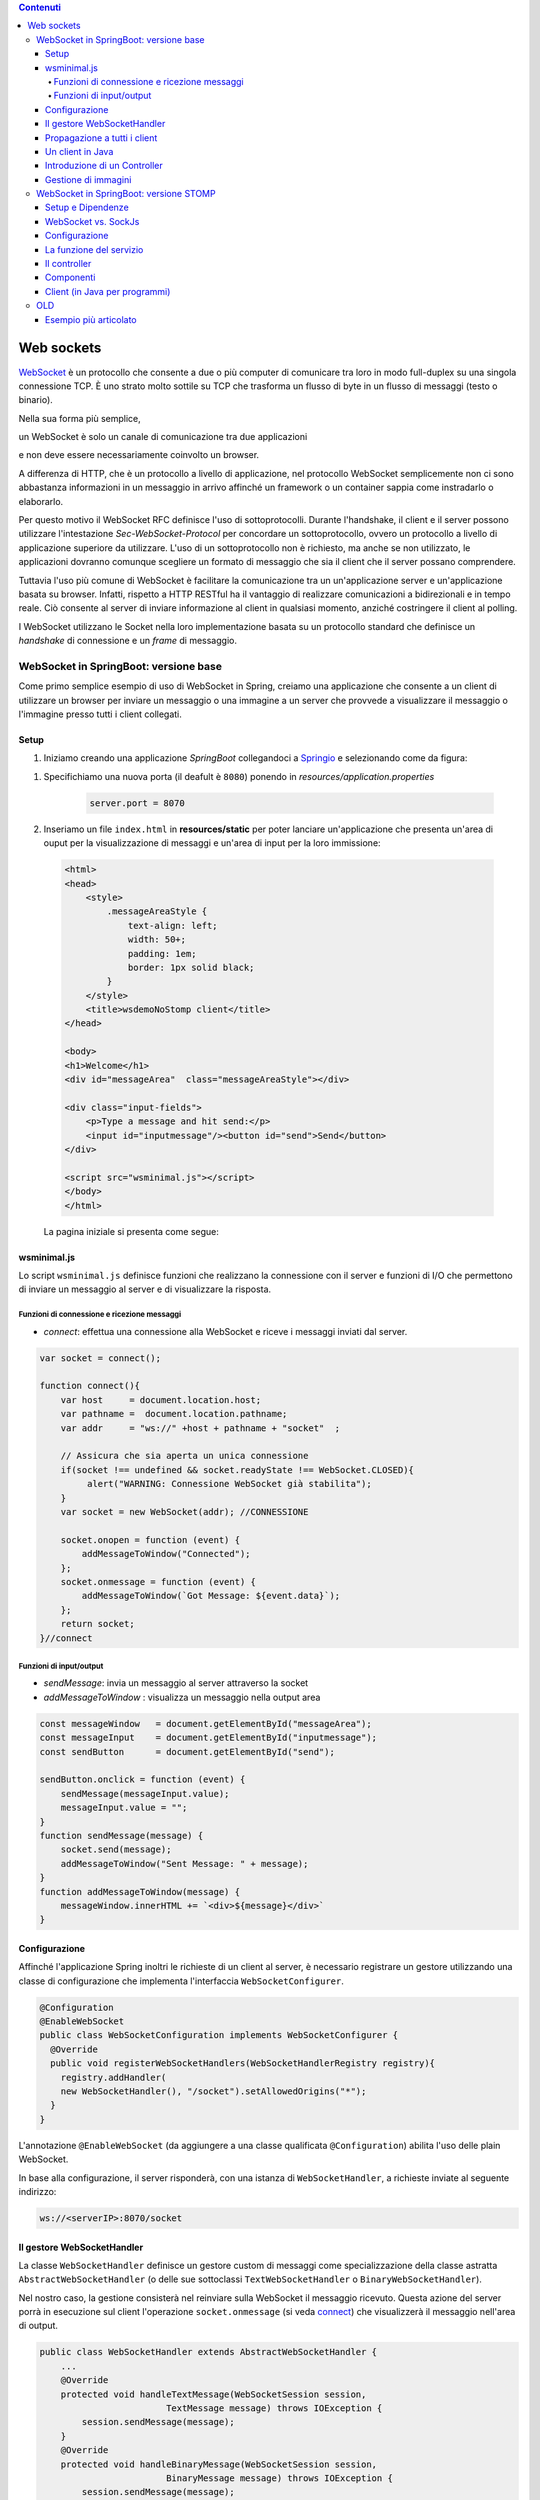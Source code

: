 .. contents:: Contenuti
   :depth: 5
.. role:: red
.. role:: blue 
.. role:: remark 

.. _WebSocket: https://it.wikipedia.org/wiki/WebSocket
.. _Springio: https://start.spring.io/
.. _SockJs: https://openbase.com/js/sockjs/documentation#what-is-sockjs
 
.. _`WebSockets`:

======================================
Web sockets
======================================
WebSocket_ è un protocollo che consente a due o più computer di comunicare tra loro  
in modo full-duplex su una singola connessione TCP.
È uno strato molto sottile su TCP che trasforma un flusso di byte in un flusso di messaggi 
(testo o binario).

Nella sua forma più semplice, 

:remark:`un WebSocket è solo un canale di comunicazione tra due applicazioni` 

e non deve essere necessariamente coinvolto un browser.

A differenza di HTTP, che è un protocollo a livello di applicazione, nel protocollo WebSocket 
semplicemente non ci sono abbastanza informazioni in un messaggio in arrivo affinché 
un framework o un container sappia come instradarlo o elaborarlo.

Per questo motivo il WebSocket RFC definisce l'uso di sottoprotocolli. 
Durante l'handshake, il client e il server possono utilizzare l'intestazione 
*Sec-WebSocket-Protocol* per :blue:`concordare un sottoprotocollo`, ovvero un protocollo 
a livello di applicazione superiore da utilizzare. 
L'uso di un sottoprotocollo non è richiesto, ma anche se non utilizzato, le applicazioni 
dovranno comunque scegliere un formato di messaggio che sia il client che il server 
possano comprendere. 


Tuttavia l'uso più comune di WebSocket è facilitare la comunicazione tra un un'applicazione
server e un'applicazione basata su browser.
Infatti, rispetto a HTTP RESTful ha il vantaggio di realizzare comunicazioni  a 
bidirezionali e in tempo reale. Ciò consente al server di inviare informazione al client 
in qualsiasi momento, anziché costringere il client al polling.

I WebSocket utilizzano le Socket nella loro implementazione basata su un protocollo standard
che definisce un *handshake* di connessione e un *frame* di messaggio.

------------------------------------------------------
WebSocket in SpringBoot: versione base
------------------------------------------------------

.. https://www.dariawan.com/tutorials/spring/spring-boot-websocket-basic-example/

Come primo semplice esempio di uso di WebSocket in Spring, creiamo una applicazione che consente
a un client di utilizzare un browser per inviare un messaggio o una immagine a un server 
che provvede a visualizzare il messaggio o l'immagine presso tutti i client collegati.

.. _SetupNoStomp:

+++++++++++++++++++++++++++++++++++++++++++++++
Setup
+++++++++++++++++++++++++++++++++++++++++++++++

#. Iniziamo creando una applicazione *SpringBoot* collegandoci a Springio_ e selezionando 
   come da figura:

.. image:: ./_static/img/springioBase.PNG
     :align: center
     :width: 80%

#. Specifichiamo una nuova porta (il deafult è ``8080``) ponendo in *resources/application.properties*

    .. code:: Java

       server.port = 8070

#. Inseriamo un file ``index.html`` in **resources/static** per poter lanciare un'applicazione che 
   presenta un'area  di ouput per la visualizzazione di messaggi e un'area di input per la loro 
   immissione:


.. _indexNoImagesNoStomp:

    .. code:: html

        <html>
        <head>
            <style>
                .messageAreaStyle {
                    text-align: left;
                    width: 50+;
                    padding: 1em;
                    border: 1px solid black;
                }
            </style>
            <title>wsdemoNoStomp client</title>
        </head>

        <body>
        <h1>Welcome</h1>
        <div id="messageArea"  class="messageAreaStyle"></div>

        <div class="input-fields">
            <p>Type a message and hit send:</p>
            <input id="inputmessage"/><button id="send">Send</button>
        </div>

        <script src="wsminimal.js"></script>
        </body>
        </html>

    La pagina iniziale si presenta come segue:

.. image:: ./_static/img/pageMinimal.PNG
    :align: center
    :width: 60%

    

+++++++++++++++++++++++++++++++++++++++++++++++
wsminimal.js
+++++++++++++++++++++++++++++++++++++++++++++++

.. _wsminimal:

Lo script  ``wsminimal.js`` definisce funzioni che realizzano la connessione con il server
e funzioni di I/O che permettono di inviare un messaggio al server e di visualizzare la risposta.
 
 
%%%%%%%%%%%%%%%%%%%%%%%%%%%%%%%%%%%%%%%%%%%%%%%%%%%
Funzioni di connessione e ricezione messaggi
%%%%%%%%%%%%%%%%%%%%%%%%%%%%%%%%%%%%%%%%%%%%%%%%%%%

- *connect*: effettua una connessione alla WebSocket e riceve i messaggi inviati dal server.

.. _connect:

.. code:: js

    var socket = connect();

    function connect(){
        var host     = document.location.host;
        var pathname =  document.location.pathname;
        var addr     = "ws://" +host + pathname + "socket"  ;

        // Assicura che sia aperta un unica connessione
        if(socket !== undefined && socket.readyState !== WebSocket.CLOSED){
             alert("WARNING: Connessione WebSocket già stabilita");
        }
        var socket = new WebSocket(addr); //CONNESSIONE

        socket.onopen = function (event) {
            addMessageToWindow("Connected");
        };
        socket.onmessage = function (event) {
            addMessageToWindow(`Got Message: ${event.data}`);
        };
        return socket;
    }//connect


%%%%%%%%%%%%%%%%%%%%%%%%%%%%%%%%%%%%%%%%%%%
Funzioni di input/output
%%%%%%%%%%%%%%%%%%%%%%%%%%%%%%%%%%%%%%%%%%%

- *sendMessage*: invia un messaggio al server attraverso la socket 
- *addMessageToWindow* : visualizza un messaggio nella output area 


.. code:: js

    const messageWindow   = document.getElementById("messageArea");
    const messageInput    = document.getElementById("inputmessage");
    const sendButton      = document.getElementById("send");

    sendButton.onclick = function (event) {
        sendMessage(messageInput.value);
        messageInput.value = "";
    }
    function sendMessage(message) {
        socket.send(message);
        addMessageToWindow("Sent Message: " + message);
    }
    function addMessageToWindow(message) {
        messageWindow.innerHTML += `<div>${message}</div>`
    }

+++++++++++++++++++++++++++++++++++++++++++++++
Configurazione
+++++++++++++++++++++++++++++++++++++++++++++++

Affinché l'applicazione Spring inoltri le richieste di un client al server, 
è necessario registrare un gestore utilizzando una classe di configurazione 
che implementa l'interfaccia ``WebSocketConfigurer``.

.. code:: java

    @Configuration
    @EnableWebSocket
    public class WebSocketConfiguration implements WebSocketConfigurer {
      @Override
      public void registerWebSocketHandlers(WebSocketHandlerRegistry registry){
        registry.addHandler(
        new WebSocketHandler(), "/socket").setAllowedOrigins("*");
      }
    }

L'annotazione ``@EnableWebSocket`` (da aggiungere a una classe qualificata ``@Configuration``)  
abilita l'uso delle plain WebSocket. 

In base alla configurazione, il server risponderà, con una istanza di ``WebSocketHandler``, 
a richieste inviate al seguente indirizzo:

.. code:: java

    ws://<serverIP>:8070/socket

+++++++++++++++++++++++++++++++++++++++++++++++
Il gestore WebSocketHandler
+++++++++++++++++++++++++++++++++++++++++++++++

La classe  ``WebSocketHandler`` definisce un gestore custom di messaggi come specializzazione della classe astratta
``AbstractWebSocketHandler`` (o delle sue sottoclassi ``TextWebSocketHandler`` o ``BinaryWebSocketHandler``).    

Nel nostro caso, la gestione consisterà nel reinviare sulla WebSocket il messaggio ricevuto.
Questa azione del server porrà in esecuzione sul client  l'operazione ``socket.onmessage`` 
(si veda `connect`_) che visualizzerà il messaggio nell'area di output.

.. code:: java

    public class WebSocketHandler extends AbstractWebSocketHandler {
        ...
        @Override
        protected void handleTextMessage(WebSocketSession session, 
                            TextMessage message) throws IOException {
            session.sendMessage(message);
        }
        @Override
        protected void handleBinaryMessage(WebSocketSession session, 
                            BinaryMessage message) throws IOException {
            session.sendMessage(message);
        }
    }

+++++++++++++++++++++++++++++++++++++++++++++++
Propagazione a tutti i client
+++++++++++++++++++++++++++++++++++++++++++++++

Per propagare un messaggio a tutti i client connessi attraverso la WebSocket, basta tenere traccia
delle sessioni.

.. code:: java

    public class WebSocketHandler extends AbstractWebSocketHandler {
    private final List<WebSocketSession> sessions=
                            new CopyOnWriteArrayList<>();

    @Override
    public void afterConnectionEstablished(
                WebSocketSession session) throws Exception{
        sessions.add(session);
        super.afterConnectionEstablished(session);
    }

    @Override
    public void afterConnectionClosed( WebSocketSession session, 
                            CloseStatus status) throws Exception{
        sessions.remove(session);
        super.afterConnectionClosed(session, status);
    }
    @Override
    protected void handleTextMessage(WebSocketSession session, 
                        TextMessage message) throws IOException{
        sendToAll(message);
    }
    protected void sendToAll(TextMessage message) throws IOException{
        Iterator<WebSocketSession> iter = sessions.iterator();
        while( iter.hasNext() ){
            iter.next().sendMessage(message);
        }
    }
    }

Notiamo che l'applicazione funziona anche in assenza di un controller, in quanto Spring utilizza di deafult il file
**resources/static/index.html**.


+++++++++++++++++++++++++++++++++++++++++++++++
Un client in Java
+++++++++++++++++++++++++++++++++++++++++++++++

Come esempio di machine-to-machine (M2M) interaction, definiamo
una classe ``WebsocketClientEndpoint.java`` che riproduce in Java la stessa struttura del client già
vista in JavaScript; in più permettiamo di salvare su file l'informazione ricevuta 
(in particolare immagini di tipo ``jpg``).


.. code:: java

    @ClientEndpoint
    public class WebsocketClientEndpoint {

    Session userSession = null;
    private IMessageHandler messageHandler;

    public WebsocketClientEndpoint(URI endpointURI) {
     try {
        WebSocketContainer container=
            ContainerProvider.getWebSocketContainer();
        container.connectToServer(this, endpointURI);
     } catch (Exception e) { throw new RuntimeException(e); }
    }

L'annotazione ``@ClientEndpoint`` (che corrisponde alla interfaccia ``javax.websocket.ClientEndpoint``)
denota che un POJO è un web socket client. Come tale, questo POJO può definire i metodi delle web socket lifecycle
usando le *web socket method level annotations*.

.. code:: java

    //Callback hook for Connection open events.
    @OnOpen
    public void onOpen(Session userSession) {
        this.userSession = userSession;
    }

    //Callback hook for Connection close events.
    @OnClose
    public void onClose(Session userSession, CloseReason reason) {
        this.userSession = null;
    }

    //Callback hook for Message Events, invoked when a client send a message.
    @OnMessage
    public void onMessage(String message) {
        if (this.messageHandler != null) {
            this.messageHandler.handleMessage(message);
        }
    }
    //Callback hook for images
    @OnMessage
    public void onMessage(ByteBuffer bytes) {
     try{
        ByteArrayInputStream bis = new ByteArrayInputStream(bytes.array());
        //Dai bytes alla immagine e salvataggio in un file
        BufferedImage bImage2    = ImageIO.read(bis);
        ImageIO.write(bImage2, "jpg", new File("outputimage.jpg") );
     }catch( Exception e){ throw new RuntimeException(e); }
    }

    //register message handler
    public void addMessageHandler(IMessageHandler msgHandler) {
        this.messageHandler = msgHandler;
    }

    //Send a message.
    public void sendMessage(String message) {
        this.userSession.getAsyncRemote().sendText(message);
    }
    }



+++++++++++++++++++++++++++++++++++++++++++++++
Introduzione di un Controller
+++++++++++++++++++++++++++++++++++++++++++++++
Abbiamo già osservato che l'applicazione funziona anche in assenza di un controller, 
in quanto Spring utilizza di default il file **resources/static/index.html**.
Tuttavia l'introduzione di un controller può essere utile per gestire più casi, come ad esempio
un servizio senza/con la possibilità di trasferire immagini.

.. code:: java

    package it.unibo.wsdemoNoSTOMP;

    import org.springframework.stereotype.Controller;
    import org.springframework.web.bind.annotation.RequestMapping;

    @Controller
    public class WebSocketController {
        @RequestMapping("/")
        public String textOnly() {
            return "indexNoImages"; 
        }

        @RequestMapping("/alsoimages")
        public String alsoImages() {
            return "indexAlsoImages";
        }
    }

Il file ``indexNoImages.html`` è simile a al precedente indexNoImagesNoStomp_, mentre il file 
``indexAlsoImages.html`` include anche una sezione per il trasferimento immagini:

.. code:: html

    <!-- indexAlsoImages.html -->
    <html>
    <head>
        <style>
            #messages {
                text-align: left;
                width: 50%;
                padding: 1em;
                border: 1px solid black;
            }
            #images {
                text-align: left;
                width: 50%;
                padding: 1em;
                border: 1px solid red;
            }
        </style>
        <title>WebSocket Client</title>
    </head>
    <body>
    <div class="container">
        <div id="messages"   class="messages"></div>
        <div id="images"     class="images"></div>

        <div class="input-fields">
            <p>Type a message and hit send:</p>
            <input id="message"/><button id="send">Send</button>

            <p>Select an image and hit send:</p>
            <input type="file" id="file" accept="image/*"/>
            <button id="sendImage">Send Image</button>
        </div>
    </div>
    </body>
    <script src="wsalsoimages.js"></script>
    </html>

+++++++++++++++++++++++++++++++++++++++++++++++
Gestione di immagini
+++++++++++++++++++++++++++++++++++++++++++++++

Lo script  ``wsalsoimages.js`` usato da ``indexAlsoImages.html`` definisce funzioni per la gestione 
delle immagini.

.. code:: java

    sendImageButton.onclick = function (event) { //event is a PointerEvent
        let file = fileInput.files[0];  //file: object File
        sendMessage(file);
        fileInput.value = null;
    };

    socket.onmessage = function (event) {
        if (event.data instanceof ArrayBuffer) {
            addMessageToWindow('Got Image:');
            addImageToWindow(event.data);
        } else {
            addMessageToWindow(`Got Message: ${event.data}`);
        }
    };

    function addImageToWindow(image) {
        let url = URL.createObjectURL(new Blob([image]));
        imageWindow.innerHTML += `<img src="${url}"/>`
    }


------------------------------------------------------
WebSocket in SpringBoot: versione STOMP
------------------------------------------------------
:blue:`Simple Text Oriented Message Protocol`
(STOMP) è un protocollo di messaggistica text-based progettato per operare con MOM 
(Message Orinented Middleware) ed originariamente creato per l'uso 
in linguaggi di scripting con frame ispirati a HTTP. 
E' una alternativa a AMQP (Advanced Message Queuing Protocol) e JMS (Java Messaging Service).

STOMP può essere utilizzato anche senza WebSocket, ad esempio tramite una connessione 
Telnet, HTTP o un  message broker. Tuttavia,
STOMP è ampiamente supportato e adatto per l'uso su WebSocket e sul web.

STOMP è progettato per interagire con un :blue:`broker di messaggi` realizzato in memoria (lato server);
dunque, rispetto all'uso delle WebSocket, rende più semplice inviare messaggi solo 
a un particolare utente o ad utenti che sono iscritti a un particolare argomento. 

++++++++++++++++++++++++++++++++++++++++++++++++
Setup e Dipendenze
++++++++++++++++++++++++++++++++++++++++++++++++

Partendo dal SetUp precedente `SetupNoStomp`_, aggiungiamo alcune dipendenze nel file ``build.gradle``:

.. code::

    dependencies {
    //Dipendenze generate dal Setup
	implementation 'org.springframework.boot:spring-boot-starter-thymeleaf'
	implementation 'org.springframework.boot:spring-boot-starter-web'
	implementation 'org.springframework.boot:spring-boot-starter-websocket'
	developmentOnly 'org.springframework.boot:spring-boot-devtools'
	testImplementation 'org.springframework.boot:spring-boot-starter-test'
    
    //Nuove dipendenze
    implementation 'org.webjars:webjars-locator-core'
    implementation 'org.webjars:sockjs-client:1.5.1'
    implementation 'org.webjars:stomp-websocket:2.3.4' 
    implementation 'org.webjars:bootstrap:5.1.3'
    implementation 'org.webjars:jquery:3.6.0'

I :blue:`WebJar` sono dipendenze lato client impacchettate in file JAR e non sono legate a Spring.
Per approfondire, si veda: https://www.baeldung.com/maven-webjars e https://mvnrepository.com/artifact/org.webjars. 

++++++++++++++++++++++++++++++++++++++++++++++++ 
WebSocket vs. SockJs
++++++++++++++++++++++++++++++++++++++++++++++++
A partire dal 2018, il supporto WebSocket nei browser è quasi onnipresente. 
Tuttavia, per supportare vecchi browwer, potrebbe essere necessario fare uso di 
SockJS_, con le seguenti avvertenze:

- Le convenzioni del protocollo URL sono diverse per WebSocket ( ``ws:/`` o ``wss:``) e SockJS ( ``http:`` o ``https:``).
- Le sequenze di handshake interne sono diverse, quindi alcuni broker utilizzeranno punti finali diversi per entrambi i protocolli.
- Nessuno di questi consente di impostare intestazioni personalizzate durante l'handshake *HTTP*.
- *SockJS* supporta internamente diversi meccanismi di trasporto. Si potrebbe dover affrontare limitazioni 
  specifiche a seconda del trasporto effettivo in uso.
- La riconnessione automatica non è abbastanza affidabile con *SockJS*.
- Gli heartbeat potrebbero non essere supportati su *SockJS* da alcuni broker.
- *SockJS* non consente più di una connessione simultanea allo stesso broker. 
  Questo di solito non è un problema per la maggior parte delle applicazioni.

 


++++++++++++++++++++++++++++++++++++++++++++++++
Configurazione 
++++++++++++++++++++++++++++++++++++++++++++++++
Il servizio viene configurato in SpringBoot da una classe che implementa l'interfaccia 
``WebSocketMessageBrokerConfigurer`` :

.. code:: Java

   @Configuration
   @EnableWebSocketMessageBroker
   public class WebSocketConfig 
            implements WebSocketMessageBrokerConfigurer{

   @Override
   public void configureMessageBroker(MessageBrokerRegistry config){
    config.enableSimpleBroker("/demoTopic");   
    config.setApplicationDestinationPrefixes(
                   "/demoInput","/anotherInput");
   }

   @Override
   public void registerStompEndpoints(StompEndpointRegistry registry) {
     registry.addEndpoint("/unibo");  //.withSockJS();  
   }
   }

Nella configurazione specificata, il servizio:

#. abilita il supporto STOMP su *WebSocket* (escludiamo *SockJS*) registrando l'endpoint ``unibo``.  
   Dunque l'indirizzo per connetersi sarà: ``ws://<serverIP>:8080/unibo``;
#. abilita un broker su memoria comune, con prefisso di destinazione ``demoTopic``. I client 
   si possono sottoscrivere a endpoint che iniziano con questo prefisso, ad es. ``/demoTopic/output``;
#. imposta  ``demoInput`` e ``anotherInput`` come prefissi di destinazione dell'applicazione. 
   I clienti quindi invieranno messaggi agli endpoint che iniziano con ``/demoInput/unibo`` oppure
   ``/anotherInput/unibo``;


++++++++++++++++++++++++++++++++++++++++++++++++ 
La funzione del servizio
++++++++++++++++++++++++++++++++++++++++++++++++

Il servizio:

#. riceve un messaggio (in formato JSON) inviato su endpoint= ``/demoInput/unibo``;
   il messaggio viene mappato in Java usando come DAO la classe ``InputMessage``
#. elabora il messaggio
#. costruisce un messaggio di risposta di tipo ``OutputMessage`` e lo pubblica
   (ancora in formato JSON) su endpoint ``/demoTopic/output``.

La conversione dei messaggi da JSon a Java e viceversa è effettuata in modo automatico 
in SpringBoot, una volta definito un opportuno Controller.


++++++++++++++++++++++++++++++++++++++++++++++++ 
Il controller
++++++++++++++++++++++++++++++++++++++++++++++++

Il controller specifica la gestione delle richieste ``WebSocket`` avviene in modo simile 
alle normali richieste ``HTTP``, ma utilizzando ``@SubscribeMappinge`` o ``@MessageMapping`` 
(e non ``@RequestMapping`` o ``@GetMapping``).

Nel caso specifico, utilizziamo ``@MessageMapping`` per mappare i messaggi diretti a ``input``.

L'annotazione ``@SendTo`` indica che il valore di ritorno   
deve essere inviato come messaggio alla destinazione specificata ``/unibo/output``.

.. code:: Java

    @Controller
    public class HIController {

	@MessageMapping("/unibo")     
	@SendTo("/demoTopic/output")	    
	public OutputMessage elabInput(InputMessage msg) throws Exception{
		return new OutputMessage("Elaborated: " 
               + HtmlUtils.htmlEscape(msg.getName()) + " ");
	}

	@RequestMapping("/")
	public String entryMinimal() { return "indexNoImages"; }
    }

L'operazione ``HtmlUtils.htmlEscape`` elabora il nome nel messaggio di input in modo da poter
essere reso nel DOM lato client.

Il file  ``indexNoImages.html`` restituito da ``HIController`` è simile a quanto già introdotto nella versione 
non-STOMP indexNoImagesNoStomp_, con un set più ampio di dipendenze:

.. code:: html

    <html>
    <head>
        <style>
            .messageAreaStyle {
                text-align: left;
                width: 80%;
                padding: 1em;
                border: 1px solid black;
            }
        </style>
        <link href="/webjars/bootstrap/css/bootstrap.min.css" rel="stylesheet">
        <link href="/main.css" rel="stylesheet">
        <script src="/webjars/stomp-websocket/stomp.min.js"></script>
        <title>wsdemoNoStomp</title>
    </head>

    <body>
    <h1>Welcome</h1>
    <div id="messageArea"  class="messageAreaStyle"></div>

    <div class="input-fields">
        <p>Type a message and hit send:</p>
        <input id="inputmessage"/><button id="send">Send</button>
    </div>
 
    <script src="wsStompMinimal.js"></script>

    </body>
    </html>

La pagina HTML utilizza il file wsStompMinimal.js identico a wsminimal_ della versione non-STOMP per
quanto riguarda la parte relativa alla gestione della pagina e con nuove funzioni per quanto riguarda
la parte di interazione:

.. code:: js
    //Parte di gestione pagina
    ...

    //Parte di interazione
    function connect() {
        var host       = document.location.host;
        var addr       = "ws://" + host  + "/unibo"  ;
        var socket     = new WebSocket(addr);

        socket.onopen = function (event) {
            addMessageToWindow("Connected");
        };

        socket.onmessage = function (event) {
            addMessageToWindow(`Got Message: ${event.data}`);

        };

        stompClient = Stomp.over(socket);
        stompClient.connect({}, function (frame) {
            addMessageToWindow("Connected " + frame);
            stompClient.subscribe('/demoTopic/output', function (greeting) {
                showAnswer(JSON.parse(greeting.body).content);
            });
        });
    }

    function sendMessage(message) {
        stompClient.send("/demoInput/unibo", {}, JSON.stringify({'name': message}));
        addMessageToWindow("Sent Message: " + message ); //+ " stompClient=" + stompClient
    }


++++++++++++++++++++++++++++++++++++++++++++++++ 
Componenti
++++++++++++++++++++++++++++++++++++++++++++++++

I componenti-base della applicazione in versione STOMP sono quindi oggetti DTO (:blue:`Data Transfer Object`)
rappresentati dalle classi ``InputMessage`` e ``OutputMessage`` .
  

.. list-table::
   :width: 100%
   :widths: 50,50
   
   * - .. code:: Java
          
          public class InputMessage {
            private String name;
            public InputMessage(String name) {
                this.name = name;}
            public String getName() {return name;}
            public void setName(String name) {
                this.name = name;}
          }
     - .. code:: Java
          
        public class OutputMessage {
        private String content;
        public OutputMessage(String content) {
            this.content = content; }
        public String getContent() { 
            return content; }
        }
 
 

 

++++++++++++++++++++++++++++++++++++++++++++++++
Client (in Java per programmi)
++++++++++++++++++++++++++++++++++++++++++++++++

.. code:: Java
 
    public class StompClient {

    private static final String URL = "ws://localhost:8080/unibo";  

    private static WebSocketStompClient stompClient;

    protected static void connectForSockJs(){
        List<Transport> transports = new ArrayList<>(2);
        transports.add(new WebSocketTransport(new StandardWebSocketClient()));
        transports.add(new RestTemplateXhrTransport());

        SockJsClient sockjsClient = new SockJsClient(transports);
        stompClient               = new WebSocketStompClient(sockjsClient);

    }
    protected static void connectForWebSocket(){
        WebSocketClient client  = new StandardWebSocketClient();
         stompClient            = new WebSocketStompClient(client);
    }
    public static void main(String[] args) {
        //connectForSockJs();  //To be used when the server is based
        connectForWebSocket();
        stompClient.setMessageConverter(new MappingJackson2MessageConverter());

        StompSessionHandler sessionHandler = new MyStompSessionHandler();
        stompClient.connect(URL, sessionHandler);

        new Scanner(System.in).nextLine(); // Don't close immediately.
    }
    }


.. code:: Java

    public class MyStompSessionHandler extends StompSessionHandlerAdapter {
    @Override
    public void afterConnected(StompSession session, StompHeaders connectedHeaders) {
         session.subscribe("/demoTopic/output", this);
         session.send("/anotherInput/unibo", getSampleMessage());
     }

    @Override
    public void handleException(StompSession session, 
      StompCommand command, StompHeaders headers, byte[] payload, Throwable exception) {
        ....
    }

    @Override
    public Type getPayloadType(StompHeaders headers) {
        return OutputMessage.class;
    }

    @Override
    public void handleFrame(StompHeaders headers, Object payload) {
         if( payload instanceof OutputMessage) {
            OutputMessage msg = (OutputMessage) payload;
         }
    }
    
    private InputMessage getSampleMessage() {
        InputMessage msg = new InputMessage();
        msg.setName("Nicky");
        return msg;
    }
    }
 

----------------
OLD
----------------


https://spring.io/guides/gs/messaging-stomp-websocket/

- Possibile premessa https://www.baeldung.com/intro-to-project-lombok
- 
- 
  


- Create a Resource Representation Class. HelloMessage. Spring will use the Jackson JSON library to automatically marshal instances of type Greeting into JSON.
-  model the greeting representation, Greeting
- Create a Message-handling Controller. GreetingController
  
  .. code:: Java

  	@MessageMapping("/hello")    
      un msg inviato a /hello induce l'esecuzione del metodo con input un oggetto di tipo HelloMessage
      ricavato dal payload del emssaggio
    @SendTo("/topic/greetings")
      induce a inviare la risposta del metodo a tutti i sottoscrittori di /topic/greetings

- Configure Spring for STOMP messaging. WebSocketConfig
- 
  .. code:: Java

    @Configuration
    @EnableWebSocketMessageBroker
    public class WebSocketConfig implements WebSocketMessageBrokerConfigurer {


- Create a Browser Client . index.html
- ./gradlew bootRun
- java -jar build/libs/gs-messaging-stomp-websocket-0.1.0.jar


https://www.baeldung.com/websockets-spring

https://www.dariawan.com/series/build-spring-websocket-application/

https://www.dariawan.com/tutorials/spring/spring-boot-websocket-basic-example/

+++++++++++++++++++++++++++++++++++++++++++++++++++++++++++++++
Esempio più articolato
+++++++++++++++++++++++++++++++++++++++++++++++++++++++++++++++

https://www.dariawan.com/tutorials/spring/build-chat-application-using-spring-boot-and-websocket/

 